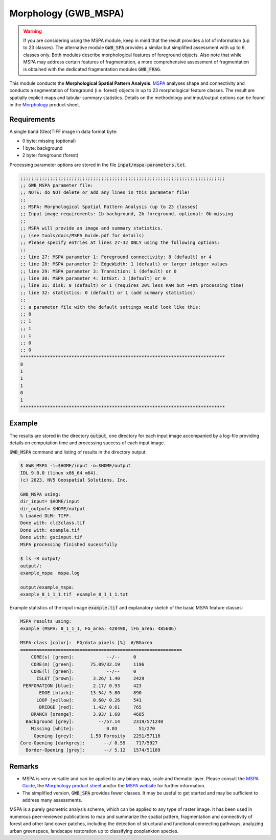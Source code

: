 Morphology (GWB_MSPA)
=====================

.. warning::

    If you are considering using the MSPA module, keep in mind that the result provides 
    a lot of information (up to 23 classes). The alternative module :code:`GWB_SPA` 
    provides a similar but simplified assessment with up to 6 classes only. Both modules 
    describe morphological features of foreground objects. Also note that while MSPA may 
    address certain features of fragmentation, a more comprehensive assessment of 
    fragmentation is obtained with the dedicated fragmentation modules :code:`GWB_FRAG`.

This module conducts the **Morphological Spatial Pattern Analysis**. 
`MSPA <https://forest.jrc.ec.europa.eu/en/activities/lpa/mspa/>`_ analyses shape and 
connectivity and conducts a segmentation of foreground (i.e. forest) objects in up to 23 
morphological feature classes. The result are spatially explicit maps and tabular 
summary statistics. Details on the methodology and input/output options can be found in the 
`Morphology <https://ies-ows.jrc.ec.europa.eu/gtb/GTB/psheets/GTB-Pattern-Morphology.pdf>`_ 
product sheet.

Requirements
------------

A single band (Geo)TIFF image in data format byte:

-   0 byte: missing (optional)
-   1 byte: background
-   2 byte: foreground (forest)

Processing parameter options are stored in the file :code:`input/mspa-parameters.txt`.

.. code-block:: text

    ;;;;;;;;;;;;;;;;;;;;;;;;;;;;;;;;;;;;;;;;;;;;;;;;;;;;;;;;;;;;;;;;;;;;;;;;;;;;
    ;; GWB_MSPA parameter file:
    ;; NOTE: do NOT delete or add any lines in this parameter file!
    ;;
    ;; MSPA: Morphological Spatial Pattern Analysis (up to 23 classes)
    ;; Input image requirements: 1b-background, 2b-foreground, optional: 0b-missing
    ;;
    ;; MSPA will provide an image and summary statistics.
    ;; (see tools/docs/MSPA_Guide.pdf for details)
    ;; Please specify entries at lines 27-32 ONLY using the following options:
    ;;
    ;; line 27: MSPA parameter 1: Foreground connectivity: 8 (default) or 4
    ;; line 28: MSPA parameter 2: EdgeWidth: 1 (default) or larger integer values
    ;; line 29: MSPA parameter 3: Transition: 1 (default) or 0
    ;; line 30: MSPA parameter 4: IntExt: 1 (default) or 0
    ;; line 31: disk: 0 (default) or 1 (requires 20% less RAM but +40% processing time)
    ;; line 32: statistics: 0 (default) or 1 (add summary statistics)
    ;;
    ;; a parameter file with the default settings would look like this:
    ;; 8
    ;; 1
    ;; 1
    ;; 1
    ;; 0
    ;; 0
    ****************************************************************************
    8
    1
    1
    1
    0
    1
    ****************************************************************************

Example
-------

The results are stored in the directory :code:`output`, one directory for each input 
image accompanied by a log-file providing details on computation time and processing 
success of each input image.

:code:`GWB_MSPA` command and listing of results in the directory output:

.. code-block:: console

    $ GWB_MSPA -i=$HOME/input -o=$HOME/output
    IDL 9.0.0 (linux x86_64 m64).
    (c) 2023, NV5 Geospatial Solutions, Inc.

    GWB_MSPA using:
    dir_input= $HOME/input
    dir_output= $HOME/output
    % Loaded DLM: TIFF.
    Done with: clc3class.tif
    Done with: example.tif
    Done with: gscinput.tif
    MSPA processing finished sucessfully

    $ ls -R output/
    output/:
    example_mspa  mspa.log

    output/example_mspa:
    example_8_1_1_1.tif  example_8_1_1_1.txt

Example statistics of the input image :code:`example.tif` and explanatory sketch of the 
basic MSPA feature classes:

.. code-block:: text

    MSPA results using:
    example (MSPA: 8_1_1_1, FG_area: 428490, iFG_area: 485606)

    MSPA-class [color]:  FG/data pixels [%]  #/BGarea
    ============================================================
        CORE(s) [green]:            --/--     0
        CORE(m) [green]:      75.09/32.19     1196
        CORE(l) [green]:            --/--     0
          ISLET [brown]:       3.26/ 1.40     2429
     PERFORATION [blue]:       2.17/ 0.93     423
           EDGE [black]:      13.54/ 5.80     890
          LOOP [yellow]:       0.60/ 0.26     541
           BRIDGE [red]:       1.42/ 0.61     765
        BRANCH [orange]:       3.93/ 1.68     4685
      Background [grey]:         --/57.14     2319/571240
        Missing [white]:            0.03        51/270
         Opening [grey]:      1.50 Porosity   2291/57116
    Core-Opening [darkgrey]:       --/ 0.59    717/5927
      Border-Opening [grey]:       --/ 5.12   1574/51189

.. image:: ../_image/mspalegend.gif
    :width: 49%

.. image:: ../_image/example_8_1_1_1.png
    :width: 49%

Remarks
-------

-   MSPA is very versatile and can be applied to any binary map, scale and thematic layer. 
    Please consult the 
    `MSPA Guide <https://ies-ows.jrc.ec.europa.eu/gtb/GTB/MSPA_Guide.pdf>`_, the 
    `Morphology product sheet <https://ies-ows.jrc.ec.europa.eu/gtb/GTB/psheets/GTB-Pattern-Morphology.pdf>`_ 
    and/or the `MSPA website <https://forest.jrc.ec.europa.eu/en/activities/lpa/mspa/>`_ 
    for further information.
-   The simplified version, :code:`GWB_SPA` provides fewer classes. It may be useful to 
    get started and may be sufficient to address many assessments.

MSPA is a purely geometric analysis scheme, which can be applied to any type of raster 
image. It has been used in numerous peer-reviewed publications to map and summarize the 
spatial pattern, fragmentation and connectivity of forest and other land cover patches, 
including the detection of structural and functional connecting pathways, analyzing urban 
greenspace, landscape restoration up to classifying zooplankton species.
